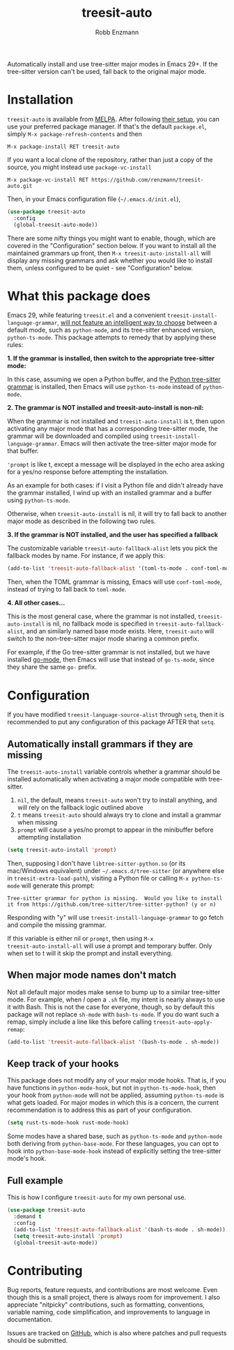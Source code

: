 #+TITLE: treesit-auto
#+AUTHOR: Robb Enzmann

#+html: <a href="https://www.gnu.org/software/emacs/"><img alt="GNU Emacs" src="https://github.com/minad/corfu/blob/screenshots/emacs.svg?raw=true"/></a>
[[https://melpa.org/#/treesit-auto][file:https://melpa.org/packages/treesit-auto-badge.svg]]
[[https://stable.melpa.org/#/treesit-auto][file:https://stable.melpa.org/packages/treesit-auto-badge.svg]]

Automatically install and use tree-sitter major modes in Emacs 29+.  If the
tree-sitter version can't be used, fall back to the original major mode.

* Installation
~treesit-auto~ is available from [[https://melpa.org/][MELPA]].  After following [[https://melpa.org/#/getting-started][their setup]], you can
use your preferred package manager.  If that's the default =package.el=, simply
=M-x package-refresh-contents= and then

#+begin_example
M-x package-install RET treesit-auto
#+end_example

If you want a local clone of the repository, rather than just a copy of the
source, you might instead use =package-vc-install=

#+begin_src example
M-x package-vc-install RET https://github.com/renzmann/treesit-auto.git
#+end_src

Then, in your Emacs configuration file (=~/.emacs.d/init.el=),

#+begin_src emacs-lisp
  (use-package treesit-auto
    :config
    (global-treesit-auto-mode))
#+end_src

There are some nifty things you might want to enable, though, which are covered
in the "Configuration" section below.  If you want to install all the maintained
grammars up front, then =M-x treesit-auto-install-all= will display any missing
grammars and ask whether you would like to install them, unless configured to be
quiet - see "Configuration" below.

* What this package does
Emacs 29, while featuring =treesit.el= and a convenient
=treesit-install-language-grammar=, [[https://archive.casouri.cc/note/2023/tree-sitter-in-emacs-29/index.html][will not feature an intelligent way to choose]]
between a default mode, such as =python-mode=, and its tree-sitter enhanced
version, =python-ts-mode=.  This package attempts to remedy that by applying these
rules:

*1. If the grammar is installed, then switch to the appropriate tree-sitter mode:*

In this case, assuming we open a Python buffer, and the [[https://github.com/tree-sitter/tree-sitter-python][Python tree-sitter
grammar]] is installed, then Emacs will use =python-ts-mode= instead of
=python-mode=.

*2. The grammar is NOT installed and treesit-auto-install is non-nil:*

When the grammar is not installed and ~treesit-auto-install~ is t, then upon
activating any major mode that has a corresponding tree-sitter mode, the grammar
will be downloaded and compiled using ~treesit-install-language-grammar~.  Emacs
will then activate the tree-sitter major mode for that buffer.

~'prompt~ is like t, except a message will be displayed in the echo area asking
for a yes/no response before attempting the installation.

As an example for both cases: if I visit a Python file and didn't already have
the grammar installed, I wind up with an installed grammar and a buffer using
~python-ts-mode~.

Otherwise, when ~treesit-auto-install~ is nil, it will try to fall back to
another major mode as described in the following two rules.

*3. If the grammar is NOT installed, and the user has specified a fallback*

The customizable variable =treesit-auto-fallback-alist= lets you pick the fallback
modes by name.  For instance, if we apply this:

#+begin_src emacs-lisp
  (add-to-list 'treesit-auto-fallback-alist '(toml-ts-mode . conf-toml-mode))
#+end_src

Then, when the TOML grammar is missing, Emacs will use =conf-toml-mode=, instead
of trying to fall back to =toml-mode=.

*4. All other cases...*

This is the most general case, where the grammar is not installed,
~treesit-auto-install~ is nil, no fallback mode is specified in
~treesit-auto-fallback-alist~, and an similarly named base mode exists.  Here,
~treesit-auto~ will switch to the non-tree-sitter major mode sharing a common
prefix.

For example, if the Go tree-sitter grammar is not installed, but we have
installed [[https://github.com/dominikh/go-mode.el][go-mode]], then Emacs will use that instead of =go-ts-mode=, since they
share the same =go-= prefix.

* Configuration
If you have modified =treesit-language-source-alist= through =setq=, then it is
recommended to put any configuration of this package AFTER that =setq=.

** Automatically install grammars if they are missing
The =treesit-auto-install= variable controls whether a grammar should be installed
automatically when activating a major mode compatible with tree-sitter.

1. =nil=, the default, means =treesit-auto= won't try to install anything, and will
   rely on the fallback logic outlined above
2. =t= means =treesit-auto= should always try to clone and install a grammar when
   missing
3. ~prompt~ will cause a yes/no prompt to appear in the minibuffer before
   attempting installation

#+begin_src emacs-lisp
  (setq treesit-auto-install 'prompt)
#+end_src

Then, supposing I don't have =libtree-sitter-python.so= (or its mac/Windows
equivalent) under =~/.emacs.d/tree-sitter= (or anywhere else in
=treesit-extra-load-path=), visiting a Python file or calling =M-x python-ts-mode=
will generate this prompt:

#+begin_example
  Tree-sitter grammar for python is missing.  Would you like to install it from https://github.com/tree-sitter/tree-sitter-python? (y or n)
#+end_example

Responding with "y" will use =treesit-install-language-grammar= to go fetch and
compile the missing grammar.

If this variable is either nil or =prompt=, then using =M-x
treesit-auto-install-all= will use a prompt and temporary buffer.  Only when set
to t will it skip the prompt and install everything.

** When major mode names don't match
Not all default major modes make sense to bump up to a similar tree-sitter mode.
For example, when /I/ open a =.sh= file, my intent is nearly always to use it with
Bash.  This is not the case for everyone, though, so by default this package
will not replace =sh-mode= with =bash-ts-mode=.  If you do want such a remap, simply
include a line like this before calling =treesit-auto-apply-remap=:

#+begin_src emacs-lisp
  (add-to-list 'treesit-auto-fallback-alist '(bash-ts-mode . sh-mode))
#+end_src

** Keep track of your hooks
This package does not modify any of your major mode hooks.  That is, if you have
functions in =python-mode-hook=, but not in =python-ts-mode-hook=, then your hook
from =python-mode= will not be applied, assuming =python-ts-mode= is what gets
loaded.  For major modes in which this is a concern, the current recommendation
is to address this as part of your configuration.

#+begin_src emacs-lisp
  (setq rust-ts-mode-hook rust-mode-hook)
#+end_src

Some modes have a shared base, such as =python-ts-mode= and =python-mode= both
deriving from =python-base-mode=.  For these languages, you can opt to hook into
=python-base-mode-hook= instead of explicitly setting the tree-sitter mode's hook.

** Full example
This is how I configure =treesit-auto= for my own personal use.

#+begin_src emacs-lisp
    (use-package treesit-auto
      :demand t
      :config
      (add-to-list 'treesit-auto-fallback-alist '(bash-ts-mode . sh-mode))
      (setq treesit-auto-install 'prompt)
      (global-treesit-auto-mode))
#+end_src

* Contributing
Bug reports, feature requests, and contributions are most welcome.  Even though
this is a small project, there is always room for improvement.  I also
appreciate "nitpicky" contributions, such as formatting, conventions, variable
naming, code simplification, and improvements to language in documentation.

Issues are tracked on [[https://github.com/renzmann/treesit-auto/issues][GitHub]], which is also where patches and pull requests
should be submitted.
